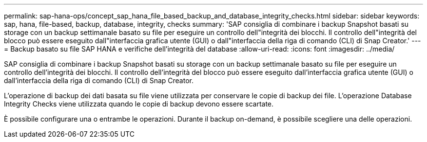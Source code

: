 ---
permalink: sap-hana-ops/concept_sap_hana_file_based_backup_and_database_integrity_checks.html 
sidebar: sidebar 
keywords: sap, hana, file-based, backup, database, integrity, checks 
summary: 'SAP consiglia di combinare i backup Snapshot basati su storage con un backup settimanale basato su file per eseguire un controllo dell"integrità dei blocchi. Il controllo dell"integrità del blocco può essere eseguito dall"interfaccia grafica utente (GUI) o dall"interfaccia della riga di comando (CLI) di Snap Creator.' 
---
= Backup basato su file SAP HANA e verifiche dell'integrità del database
:allow-uri-read: 
:icons: font
:imagesdir: ../media/


[role="lead"]
SAP consiglia di combinare i backup Snapshot basati su storage con un backup settimanale basato su file per eseguire un controllo dell'integrità dei blocchi. Il controllo dell'integrità del blocco può essere eseguito dall'interfaccia grafica utente (GUI) o dall'interfaccia della riga di comando (CLI) di Snap Creator.

L'operazione di backup dei dati basata su file viene utilizzata per conservare le copie di backup dei file. L'operazione Database Integrity Checks viene utilizzata quando le copie di backup devono essere scartate.

È possibile configurare una o entrambe le operazioni. Durante il backup on-demand, è possibile scegliere una delle operazioni.
